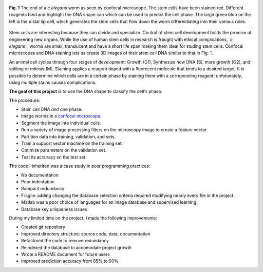 .. title: Predicting Cell Phase
.. slug: predicting-cell-phase
.. date: 2021-01-04 17:09:34 UTC-05:00
.. tags: science, biology, machine learning, support vector machine, matlab, database
.. category: Research
.. link: 
.. description: 
.. type: text

.. figure:: /files/celegans.jpg
    :align: center
    :alt: Confocal microscope of the c elegans worm

    **Fig. 1** The end of a  *c elegans* worm as seen by confocal microscope.
    The stem cells have been stained red. Different reagents bind and highlight
    the DNA shape can which can be used to predict the cell phase.
    The large green blob on the left is the distal tip cell, which
    generates the stem cells that flow down the worm differentiating into
    their various roles. 

Stem cells are interesting because they can divide and specialize.
Control of stem cell development holds the promise of engineering new organs.
While the use of human stem cells in research is fraught with ethical complications,
*`c elegans`_* worms are small, translucent and have a short life span
making them ideal for studing stem cells.
Confocal microscopes and DNA staining lets us create 3D images of their stem cell DNA
similar to that in Fig. 1. 

An animal cell cycles through four stages of development: Growth (G1),
Synthesize new DNA (S), more growth (G2), and spliting or mitosis (M). 
Staining applies a reagent doped with a fluorecent molecule that binds to a desired target.
It is possible to determine which cells are in a certain phase by
staining them with a correponding reagent; unfotunately, using multiple stains
causes complications.

**The goal of this project** is to use the DNA shape to classify the cell's phase.

The procedure:

- Stain cell DNA *and* one phase.
- Image worms in a `confocal microscope`_.
- Segment the image into individual cells.
- Run a variety of image processing filters on the microscopy image to create a feature vector.
- Partition data into training, validation, and sets.
- Train a support vector machine on the training set.
- Optimize parameters on the validation set.
- Test its accuracy on the test set.

The code I inherited was a case study in poor programming practices:

- No documentation
- Poor indentation
- Rampant redundancy
- Fragile: adding changing the database selection criteria required modifying nearly every file in the project.
- Matlab was a poor choice of languages for an image database and supervised learning.
- Database key uniqueness issues

During my limited time on the project, I made the following improvements:

- Created git repository
- Improved directory structure: source code, data, documentation
- Refactored the code to remove redundancy
- Reindexed the database to accomodate project growth
- Wrote a README document for future users
- Improved prediction accuracy from 85% to 90%

.. _`C elegans`: https://en.wikipedia.org/wiki/Caenorhabditis_elegans
.. _`confocal microscope`: http://toutestquantique.fr/en/fluorescent-and-confocal/
